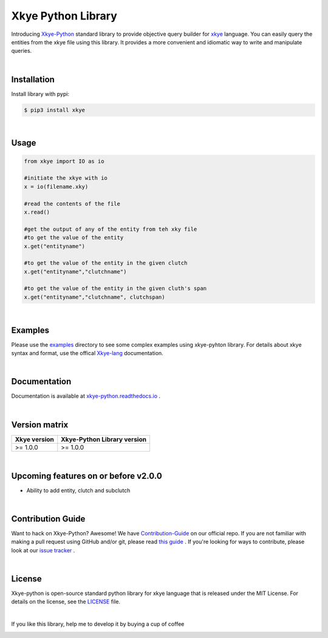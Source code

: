 .. _Pypi Readme File:

====================
Xkye Python Library
====================

Introducing `Xkye-Python <https://github.com/RahmanAnsari/xkye_python>`_ standard library to provide objective query builder for `xkye <https://github.com/RahmanAnsari/xkye-lang>`_ language. You can easily query the entities from the xkye file using this library. It provides a more convenient and idiomatic way to write and manipulate queries.

|

Installation
=============
Install library with pypi:

.. code-block:: bash

  $ pip3 install xkye

|

Usage
======

.. code-block:: bash
  
  from xkye import IO as io

  #initiate the xkye with io
  x = io(filename.xky)

  #read the contents of the file
  x.read()

  #get the output of any of the entity from teh xky file
  #to get the value of the entity
  x.get("entityname")

  #to get the value of the entity in the given clutch
  x.get("entityname","clutchname")

  #to get the value of the entity in the given cluth's span
  x.get("entityname","clutchname", clutchspan)

|

Examples
=========

Please use the `examples <https://github.com/RahmanAnsari/xkye_python/tree/main/examples>`_ directory to see some complex examples using xkye-pyhton library. For details about xkye syntax and format, use the offical `Xkye-lang <https://github.com/RahmanAnsari/xkye-lang>`_ documentation.

|

Documentation
==============

Documentation is available at `<xkye-python.readthedocs.io>`_ .

|

Version matrix
===============

.. list-table::
   :header-rows: 1

   * - Xkye version
     - Xkye-Python Library version
   * - >= 1.0.0
     - >= 1.0.0

|

Upcoming features on or before v2.0.0
========================================
* Ability to add entity, clutch and subclutch

|

Contribution Guide
====================

Want to hack on Xkye-Python? Awesome! We have `Contribution-Guide <https://github.com/RahmanAnsari/xkye_python/blob/main/CONTRIBUTING.md>`_ on our official repo. If you are not familiar with making a pull request using GitHub and/or git, please read `this guide <https://docs.github.com/en/github/collaborating-with-pull-requests/proposing-changes-to-your-work-with-pull-requests/about-pull-requests>`_ . If you're looking for ways to contribute, please look at our `issue tracker <https://github.com/RahmanAnsari/xkye_python/issues>`_ .

|

License
=========
Xkye-python is open-source standard python library for xkye language that is released under the MIT License. For details on the license, see the `LICENSE <https://github.com/RahmanAnsari/xkye_python/blob/main/LICENSE>`_ file.

|

If you like this library, help me to develop it by buying a cup of coffee

|buy me a coffee|

.. |buy me a coffee| image:: https://cdn.buymeacoffee.com/buttons/default-orange.png 
   :target: https://www.buymeacoffee.com/rahmanansari
   :width: 174
   :alt: Buy Me A Coffee Badge
   :height: 41
